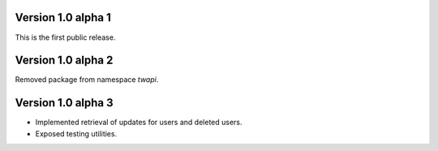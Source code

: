 Version 1.0 alpha 1
-------------------

This is the first public release.

Version 1.0 alpha 2
-------------------

Removed package from namespace `twapi`.

Version 1.0 alpha 3
-------------------

- Implemented retrieval of updates for users and deleted users.
- Exposed testing utilities.
